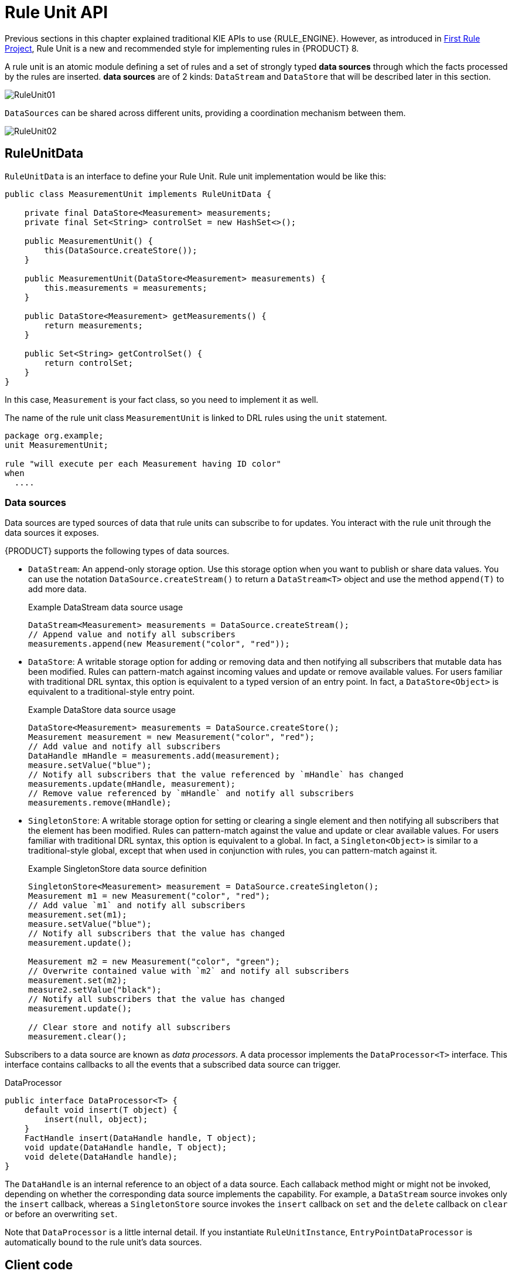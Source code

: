 [id='rule-unit-api_{context}']

= Rule Unit API

Previous sections in this chapter explained traditional KIE APIs to use {RULE_ENGINE}. However, as introduced in xref:getting-started/index.adoc#first-rule-project_getting-started[First Rule Project], Rule Unit is a new and recommended style for implementing rules in {PRODUCT} 8.

A rule unit is an atomic module defining a set of rules and a set of strongly typed *data sources* through which the facts processed by the rules are inserted. *data sources* are of 2 kinds: `DataStream` and `DataStore` that will be described later in this section.

image::KIE/BuildDeployUtilizeAndRun/RuleUnit01.png[align="center"]

`DataSources` can be shared across different units, providing a coordination mechanism between them.

image::KIE/BuildDeployUtilizeAndRun/RuleUnit02.png[align="center"]

== RuleUnitData

`RuleUnitData` is an interface to define your Rule Unit. Rule unit implementation would be like this:

[source,java]
----
public class MeasurementUnit implements RuleUnitData {

    private final DataStore<Measurement> measurements;
    private final Set<String> controlSet = new HashSet<>();

    public MeasurementUnit() {
        this(DataSource.createStore());
    }

    public MeasurementUnit(DataStore<Measurement> measurements) {
        this.measurements = measurements;
    }

    public DataStore<Measurement> getMeasurements() {
        return measurements;
    }

    public Set<String> getControlSet() {
        return controlSet;
    }
}
----

In this case, `Measurement` is your fact class, so you need to implement it as well.

The name of the rule unit class `MeasurementUnit` is linked to DRL rules using the `unit` statement.

[source]
----
package org.example;
unit MeasurementUnit;

rule "will execute per each Measurement having ID color"
when
  ....
----

=== Data sources

Data sources are typed sources of data that rule units can subscribe to for updates. You interact with the rule unit through the data sources it exposes.

{PRODUCT} supports the following types of data sources.

* `DataStream`: An append-only storage option. Use this storage option when you want to publish or share data values. You can use the notation `DataSource.createStream()` to return a `DataStream<T>` object and use the method `append(T)` to add more data.
+
.Example DataStream data source usage
[source,java]
----
DataStream<Measurement> measurements = DataSource.createStream();
// Append value and notify all subscribers
measurements.append(new Measurement("color", "red"));
----

* `DataStore`: A writable storage option for adding or removing data and then notifying all subscribers that mutable data has been modified. Rules can pattern-match against incoming values and update or remove available values.
For users familiar with traditional DRL syntax, this option is equivalent to a typed version of an entry point. In fact, a `DataStore<Object>` is equivalent to a traditional-style entry point.
+
.Example DataStore data source usage
[source,java]
----
DataStore<Measurement> measurements = DataSource.createStore();
Measurement measurement = new Measurement("color", "red");
// Add value and notify all subscribers
DataHandle mHandle = measurements.add(measurement);
measure.setValue("blue");
// Notify all subscribers that the value referenced by `mHandle` has changed
measurements.update(mHandle, measurement);
// Remove value referenced by `mHandle` and notify all subscribers
measurements.remove(mHandle);
----

* `SingletonStore`: A writable storage option for setting or clearing a single element and then notifying all subscribers that the element has been modified. Rules can pattern-match against the value and update or clear available values.
For users familiar with traditional DRL syntax, this option is equivalent to a global. In fact, a `Singleton<Object>` is similar to a traditional-style global, except that when used in conjunction with rules, you can pattern-match against it.
+
.Example SingletonStore data source definition
[source,java]
----
SingletonStore<Measurement> measurement = DataSource.createSingleton();
Measurement m1 = new Measurement("color", "red");
// Add value `m1` and notify all subscribers
measurement.set(m1);
measure.setValue("blue");
// Notify all subscribers that the value has changed
measurement.update();

Measurement m2 = new Measurement("color", "green");
// Overwrite contained value with `m2` and notify all subscribers
measurement.set(m2);
measure2.setValue("black");
// Notify all subscribers that the value has changed
measurement.update();

// Clear store and notify all subscribers
measurement.clear();
----

Subscribers to a data source are known as _data processors_. A data processor implements the `DataProcessor<T>` interface. This interface contains callbacks to all the events that a subscribed data source can trigger.

.DataProcessor
[source,java]
----
public interface DataProcessor<T> {
    default void insert(T object) {
        insert(null, object);
    }
    FactHandle insert(DataHandle handle, T object);
    void update(DataHandle handle, T object);
    void delete(DataHandle handle);
}
----

The `DataHandle` is an internal reference to an object of a data source. Each callaback method might or might not be invoked, depending on whether the corresponding data source implements the capability. For example, a `DataStream` source invokes only the `insert` callback, whereas a `SingletonStore` source invokes the `insert` callback on `set` and the `delete` callback on `clear` or before an overwriting `set`.

Note that `DataProcessor` is a little internal detail. If you instantiate `RuleUnitInstance`, `EntryPointDataProcessor` is automatically bound to the rule unit's data sources.

== Client code

Finally, you instantiate a `RuleUnitInstance` using `RuleUnitInstanceFactory` to execute the rules.

[source,java]
----
    public void test() {
        MeasurementUnit measurementUnit = new MeasurementUnit();

        RuleUnitInstance<MeasurementUnit> instance = RuleUnitInstanceFactory.instance(measurementUnit);
        try {
            measurementUnit.getMeasurements().add(new Measurement("color", "red"));
            ...

            List<Measurement> queryResult = instance.executeQuery("FindColor").stream().map(tuple -> (Measurement) tuple.get("$m")).collect(toList());
            ...

        } finally {
            instance.dispose();
        }
    }
----

== Declare rule units in DRL

Instead of writing a Java class, you can declare rule units directly in DRL. See xref:language-reference/index.adoc#con-drl-rule-units_drl-rules[Rule units in DRL].

